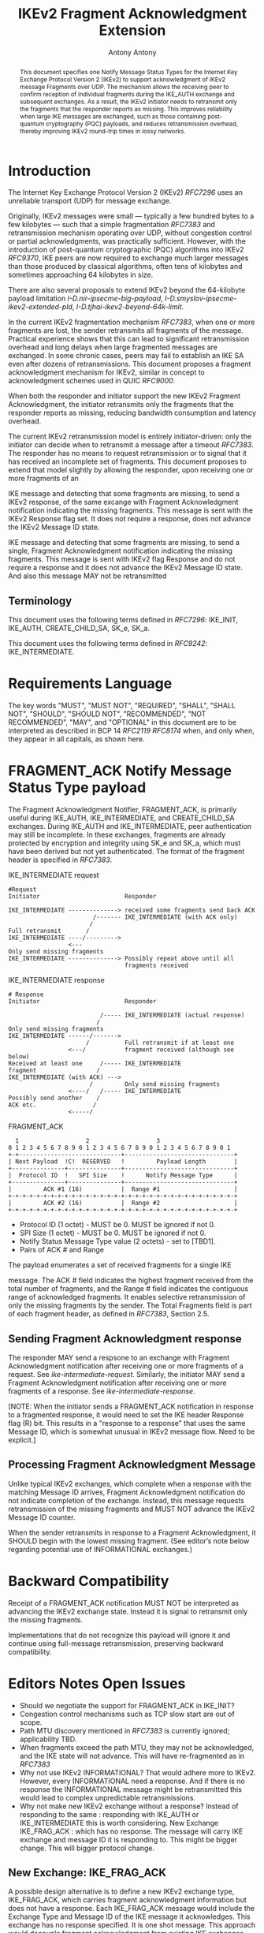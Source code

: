 # Do: title, toc:table-of-contents ::fixed-width-sections |tables
# Do: ^:sup/sub with curly -:special-strings *:emphasis
# Don't: prop:no-prop-drawers \n:preserve-linebreaks ':use-smart-quotes
#+OPTIONS: prop:nil title:t toc:t \n:nil ::t |:t ^:{} -:t *:t ':nil

#+RFC_CATEGORY: std
#+RFC_NAME: draft-antony-ipsecme-ikev2-fragment-acknowledgment
#+RFC_VERSION: 01
#+RFC_IPR: trust200902
#+RFC_STREAM: IETF
#+RFC_XML_VERSION: 3
#+RFC_CONSENSUS: true

#+TITLE: IKEv2 Fragment Acknowledgment Extension
#+RFC_SHORT_TITLE: IKEv2 Fragment Acknowledgment
#+AUTHOR: Antony Antony
#+EMAIL: antony.antony@secunet.com
#+AFFILIATION: secunet Security Networks AG
#+RFC_SHORT_ORG: secunet
#+RFC_ADD_AUTHOR: ("Steffen Klassert" "steffen.klassert@secunet.com" ("secunet" "secunet Security Networks AG"))
#+RFC_ADD_AUTHOR: ("Tobias Brunner" "tobias@codelabs.ch" ("" "codelabs GmbH"))
#+RFC_AREA: Internet
#+RFC_WORKGROUP: IP Security Maintenance and Extensions

#+begin_abstract
This document specifies one Notify Message Status Types for the
Internet Key Exchange Protocol Version 2 (IKEv2) to support
acknowledgment of IKEv2 message Fragments over UDP. The mechanism
allows the receiving peer to confirm reception of individual
fragments during the IKE_AUTH exchange and subsequent exchanges. As
a result, the IKEv2 initiator needs to retransmit only the fragments
that the responder reports as missing.  This improves reliability
when large IKE messages are exchanged, such as those containing
post-quantum cryptography (PQC) payloads, and reduces retransmission
overhead, thereby improving IKEv2 round-trip times in lossy networks.
#+end_abstract

#+RFC_KEYWORDS: ("IPsec" "ESP" "IKEv2")

* Introduction

The Internet Key Exchange Protocol Version 2 (IKEv2) [[RFC7296]] uses
an unreliable transport (UDP) for message exchange.

Originally, IKEv2 messages were small — typically a few hundred bytes
to a few kilobytes — such that a simple fragmentation [[RFC7383]] and
retransmission mechanism operating over UDP, without congestion control
or partial acknowledgments, was practically sufficient.  However, with
the introduction of post-quantum cryptographic (PQC) algorithms into
IKEv2 [[RFC9370]], IKE peers are now required to exchange much larger
messages than those produced by classical algorithms, often tens of
kilobytes and sometimes approaching 64 kilobytes in size.

There are also several proposals to extend IKEv2 beyond the 64-kilobyte
payload limitation [[I-D.nir-ipsecme-big-payload]],
 [[I-D.smyslov-ipsecme-ikev2-extended-pld]],
 [[I-D.tjhai-ikev2-beyond-64k-limit]].

In the current IKEv2 fragmentation mechanism [[RFC7383]], when one or
more fragments are lost, the sender retransmits all fragments of the
message.  Practical experience shows that this can lead to significant
retransmission overhead and long delays when large fragmented messages
are exchanged.  In some chronic cases, peers may fail to establish an
IKE SA even after dozens of retransmissions.  This document proposes a
fragment acknowledgment mechanism for IKEv2, similar in concept to
acknowledgment schemes used in QUIC [[RFC9000]].

When both the responder and initiator support the new IKEv2 Fragment
Acknowledgment, the initiator retransmits only the fragments
that the responder reports as missing, reducing bandwidth consumption
and latency overhead.

The current IKEv2 retransmission model is entirely initiator-driven:
only the initiator can decide when to retransmit a message after a
timeout [[RFC7383]]. The responder has no means to request
retransmission or to signal that it has received an incomplete set of
fragments.  This document proposes to extend that model slightly by
allowing the responder, upon receiving one or more fragments of an

IKE message and detecting that some fragments are missing, to send a
IKEv2 response, of the same excange with Fragment Acknowledgment
notification indicating the missing fragments. This message is sent
with the IKEv2 Response flag set.  It does not require a response,
does not advance the IKEv2 Message ID state.

IKE message and detecting that some fragments are missing, to send a
single, Fragment Acknowledgment notification indicating the missing
fragments.  This message is sent  with IKEv2 flag Response and
do not require a response and it does not advance the IKEv2 Message
ID state. And also this message MAY not be retransmitted

** Terminology

This document uses the following terms defined in [[RFC7296]]:
IKE_INIT, IKE_AUTH, CREATE_CHILD_SA,  SK_e,  SK_a.

This document uses the following terms defined in [[RFC9242]]:
IKE_INTERMEDIATE.

* Requirements Language

The key words "MUST", "MUST NOT", "REQUIRED", "SHALL", "SHALL NOT",
"SHOULD", "SHOULD NOT", "RECOMMENDED", "NOT RECOMMENDED", "MAY", and
"OPTIONAL" in this document are to be interpreted as described in BCP
14 [[RFC2119]] [[RFC8174]] when, and only when, they appear in all
capitals, as shown here.

* FRAGMENT_ACK Notify Message Status Type payload

The Fragment Acknowledgment Notifier, FRAGMENT_ACK, is primarily
useful during IKE_AUTH, IKE_INTERMEDIATE, and CREATE_CHILD_SA
exchanges. During IKE_AUTH and IKE_INTERMEDIATE, peer authentication
may still be incomplete.  In these exchanges, fragments are already
protected by encryption and integrity using SK_e and SK_a, which
must have been derived but not yet authenticated.  The format of
the fragment header is specified in [[RFC7383]].


#+caption: IKE_INTERMEDIATE request
#+name: ike-intermediate-request
#+begin_src
#Request
Initiator                        Responder

IKE_INTERMEDIATE --------------> received some fragments send back ACK
                        /------- IKE_INTERMEDIATE (with ACK only)
                       /
Full retransmit       /
IKE_INTERMEDIATE ----/--------->
                 <---
Only send missing fragments
IKE_INTERMEDIATE --------------> Possibly repeat above until all
                                 fragments received
#+end_src

#+caption: IKE_INTERMEDIATE response
#+name: ike-intermediate-response
#+begin_src
# Response
Initiator                        Responder

                          /----- IKE_INTERMEDIATE (actual response)
                         /
Only send missing fragments
IKE_INTERMEDIATE ------/------->
                      /          Full retransmit if at least one
                 <---/           fragment received (although see below)
Received at least one     /----- IKE_INTERMEDIATE
fragment                 /
IKE_INTERMEDIATE (with ACK) --->
                       /         Only send missing fragments
                 <----/   /----- IKE_INTERMEDIATE
Possibly send another    /
ACK etc.                /
                 <-----/
#+end_src


#+caption: FRAGMENT_ACK
#+name: fragment-ack-notify
#+begin_src
   1                   2                   3
 0 1 2 3 4 5 6 7 8 9 0 1 2 3 4 5 6 7 8 9 0 1 2 3 4 5 6 7 8 9 0 1
 +-+-----------------------------+-------------------------------+
 | Next Payload  !C!  RESERVED   !         Payload Length        |
 +---------------+---------------+-------------------------------+
 |  Protocol ID  !   SPI Size    !      Notify Message Type      |
 +---------------+---------------+-------------------------------+
 |         ACK #1 (16)           |  Range #1                     |
 +-+-+-+-+-+-+-+-+-+-+-+-+-+-+-+-+-+-+-+-+-+-+-+-+-+-+-+-+-+-+-+-+
 |         ACK #2 (16)           |  Range #2                     |
 +-+-+-+-+-+-+-+-+-+-+-+-+-+-+-+-+-+-+-+-+-+-+-+-+-+-+-+-+-+-+-+-+
#+end_src

- Protocol ID (1 octet) - MUST be 0.  MUST be ignored if not 0.
- SPI Size (1 octet) - MUST be 0.  MUST be ignored if not 0.
- Notify Status Message Type value (2 octets) - set to [TBD1].
- Pairs of ACK # and Range

The payload enumerates  a set of received fragments for a single IKE

message. The ACK # field indicates the highest fragment received from
the total number of fragments, and the Range # field indicates the
contiguous range of acknowledged fragments.
It enables selective retransmission of only the missing
fragments by the sender.  The Total Fragments field is part of each
fragment header, as defined in [[RFC7383]], Section 2.5.

** Sending Fragment Acknowledgment response

The responder MAY send a respsone to an exchange with Fragment
Acknowledgment notification after receiving one or more fragments
of a request. See [[ike-intermediate-request]]. Similarly, the
initiator MAY send a Fragment Acknowledgment notification after
receiving one or more fragments of a response. See [[ike-intermediate-response]].

[NOTE: When the initiator sends a FRAGMENT_ACK notification in
response to a fragmented response, it would need to set the IKE
header Response flag (R) bit.  This results in a
"response to a response" that uses the same Message ID, which is
somewhat unusual in IKEv2 message flow. Need to be explicit.]

** Processing Fragment Acknowledgment Message

Unlike typical IKEv2 exchanges, which complete when a response with the
matching Message ID arrives, Fragment Acknowledgment notification do not
indicate completion of the exchange.  Instead, this message requests
retransmission of the missing fragments and MUST NOT advance the IKEv2
Message ID counter.

When the sender retransmits in response to a Fragment Acknowledgment,
it SHOULD begin with the lowest missing fragment.  (See editor’s note
below regarding potential use of INFORMATIONAL exchanges.)

* Backward Compatibility

Receipt of a FRAGMENT_ACK notification MUST NOT be interpreted as
advancing the IKEv2 exchange state. Instead it is signal to retransmit
only the missing fragments.

Implementations that do not recognize this payload will ignore it and
continue using full-message retransmission, preserving backward
compatibility.

* Editors Notes Open Issues

- Should we negotiate the  support for FRAGMENT_ACK in IKE_INIT?
- Congestion control mechanisms such as TCP slow start are out of
  scope.
- Path MTU discovery mentioned in [[RFC7383]] is currently ignored;
  applicability TBD.
- When fragments exceed the path MTU, they may not be acknowledged,
  and the IKE state will not advance. This will have re-fragmented
	as in [[RFC7383]]
- Why not use IKEv2 INFORMATIONAL? That would adhere more to IKEv2.
  However, every INFORMATIONAL need a response. And if there is no
  response the INFORMATIONAL message might be retransmitted this would
  lead to complex unpredictable retransmissions.
- Why not make new IKEv2 exchange without a response? Instead of
  responding to the same : responding with IKE_AUTH or IKE_INTERMEDIATE
	this is worth considering. New Exchange IKE_FRAG_ACK : which has no
	response. The message will carry IKE exchange and message ID it is
	responding to. This might be bigger change. This will bigger protocol
	change.

** New Exchange: IKE_FRAG_ACK

A possible design alternative is to define a new IKEv2 exchange type,
IKE_FRAG_ACK, which carries fragment acknowledgment information but
does not have a response.  Each IKE_FRAG_ACK message would include
the Exchange Type and Message ID of the IKE message it acknowledges.
This exchange has no response specified. It is one shot message.
This approach would decouple fragment acknowledgment from existing IKE
exchanges such as IKE_AUTH, IKE_INTERMEDIATE or CREATE_CHILD_SA.

** Why not TCP
Reliable transport for IKEv2 over TCP, as proposed in
[[I-D.ietf-ipsecme-ikev2-reliable-transport]], adds implementation
complexity and resource cost.  It requires maintaining both TCP and
UDP sockets, increasing energy use on low-powered devices.  Using TCP
for IKE while keeping ESP in UDP mode through NAT gateways introduces
additional state and resource requirements.  It may also be less
compatible with hardware offloading and inefficient for low-power or
mobile platforms.

Antony's position is that using TCP for IKEv2 is not an ideal
solution for improving reliability.  While a QUIC-based approach could
provide reliable transport and congestion control when using UDP,
it would be complex for the limited goal of fragment acknowledgment
and controlled retransmission.  Other authors may have different views
on this topic.

** IV reuse when using AEAD

One potential implementation issue I can see with these ACKs is the IV
when using AEAD.  Both the request and the response use the same message
ID as the actual messages more than once. If the MID is used as IV
this would lead to resuse of IV. Which MUST be avoided.

** Discrepancy with RFC 7383 (IKEv2 fragmentation):

With FRAGMENT_ACK respone, a retransmission would not include the first
fragment as required by [[RFC7383]].  May be add retransmissions should include
the First Fragment?

* IANA Considerations

This document defines one new registration for the IANA
"IKEv2 Notify Message Status Types" registry.

|Value   | Notify Message Status Type  | Reference       |
|--------|-----------------------------|-----------------|
| [TBD1] | FRAGMENT_ACK                | [this document] |

* Acknowledgments

ACKs TBD

* Security Considerations

TBD

* Normative References

** RFC2119
** RFC7296
** RFC8174
** RFC7383

* Informative References
** RFC9370
** RFC9000
** RFC9242
** I-D.ietf-ipsecme-ikev2-reliable-transport
** I-D.nir-ipsecme-big-payload
** I-D.smyslov-ipsecme-ikev2-extended-pld
** I-D.tjhai-ikev2-beyond-64k-limit


* Additional Stuff

TBD
